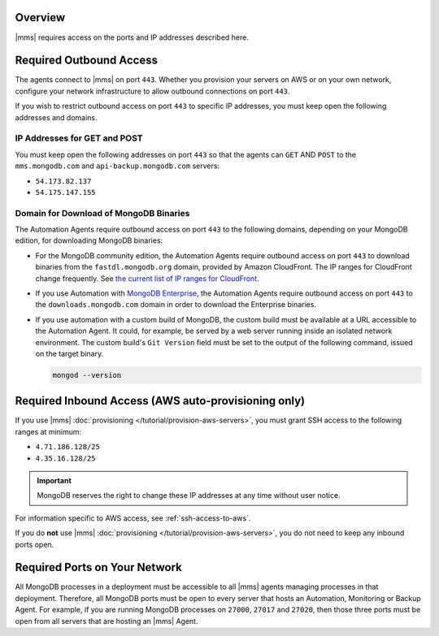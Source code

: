 Overview
--------

|mms| requires access on the ports and IP addresses described here.

Required Outbound Access
------------------------

The agents connect to |mms| on port ``443``. Whether you provision your
servers on AWS or on your own network, configure your network
infrastructure to allow outbound connections on port ``443``.

If you wish to restrict outbound access on port ``443`` to specific IP
addresses, you must keep open the following addresses and domains.

IP Addresses for GET and POST
~~~~~~~~~~~~~~~~~~~~~~~~~~~~~

You must keep open the following addresses on port ``443`` so that the
agents can ``GET`` AND ``POST`` to the ``mms.mongodb.com`` and
``api-backup.mongodb.com`` servers:

- ``54.173.82.137``

- ``54.175.147.155``

Domain for Download of MongoDB Binaries
~~~~~~~~~~~~~~~~~~~~~~~~~~~~~~~~~~~~~~~

The Automation Agents require outbound access on port ``443`` to the
following domains, depending on your MongoDB edition, for downloading
MongoDB binaries:

- For the MongoDB community edition, the Automation Agents require
  outbound access on port ``443`` to download binaries from the
  ``fastdl.mongodb.org`` domain, provided by Amazon CloudFront. The IP
  ranges for CloudFront change frequently. See `the current list of IP
  ranges for CloudFront
  <http://docs.aws.amazon.com/AmazonCloudFront/latest/DeveloperGuide/LocationsOfEdgeServers.html>`_.

- If you use Automation with `MongoDB Enterprise
  <http://www.mongodb.com/products/mongodb-enterprise>`_, the
  Automation Agents require outbound access on port ``443`` to the
  ``downloads.mongodb.com`` domain in order to download the Enterprise
  binaries.

- If you use automation with a custom build of MongoDB, the custom
  build must be available at a URL accessible to the Automation Agent.
  It could, for example, be served by a web server running inside an
  isolated network environment. The custom build's ``Git Version``
  field must be set to the output of the following command, issued on
  the target binary.

  .. code-block:: javascript

     mongod --version

Required Inbound Access (AWS auto-provisioning only)
----------------------------------------------------

If you use |mms| :doc:`provisioning </tutorial/provision-aws-servers>`,
you must grant SSH access to the following ranges at minimum:

- ``4.71.186.128/25``

- ``4.35.16.128/25``

.. important::

   MongoDB reserves the right to change these IP addresses at any time
   without user notice.

For information specific to AWS access, see :ref:`ssh-access-to-aws`.

If you do **not** use |mms| :doc:`provisioning
</tutorial/provision-aws-servers>`, you do not need to keep any inbound
ports open.

Required Ports on Your Network
------------------------------

All MongoDB processes in a deployment must be accessible to all |mms|
agents managing processes in that deployment.
Therefore, all MongoDB ports must be open to every server that hosts an
Automation, Monitoring or Backup Agent. For example, if you are running
MongoDB processes on ``27000``, ``27017`` and ``27020``, then those
three ports must be open from all servers that are hosting an |mms|
Agent.
